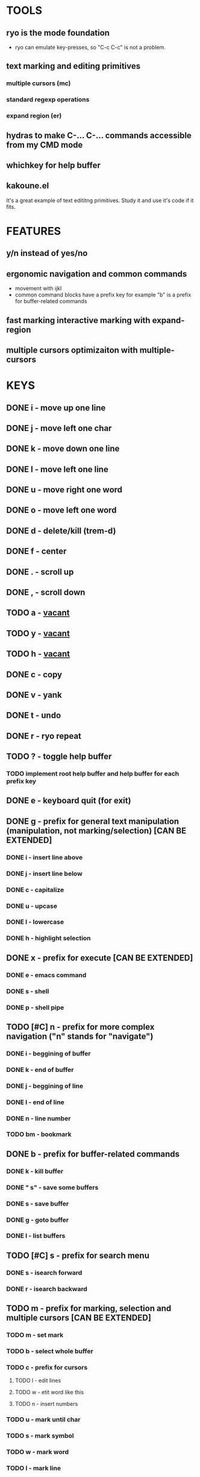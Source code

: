 
* TOOLS
  
** ryo is the mode foundation
   - ryo can emulate key-presses, so "C-c C-c" is not a problem.

** text marking and editing primitives
*** multiple cursors (mc) 
*** standard regexp operations 
*** expand region (er)
** hydras to make C-... C-... commands accessible from my CMD mode
** whichkey for help buffer
** kakoune.el 
   It's a great example of text edititng primitives. Study it and use it's code if it fits.

* FEATURES
** y/n instead of yes/no
** ergonomic navigation and common commands
   - movement with ijkl
   - common command blocks have a prefix key for example "b" is a prefix for buffer-related commands
** fast marking interactive marking with expand-region
** multiple cursors optimizaiton with multiple-cursors


* KEYS
** DONE i  - move up one line
** DONE j  - move left one char
** DONE k  - move down one line
** DONE l  - move left one line
** DONE u  - move right one word
** DONE o  - move left one word
** DONE d  -  delete/kill (trem-d)
** DONE f  - center
** DONE .  - scroll up
** DONE ,  - scroll down
** TODO a  - _vacant_
** TODO y  - _vacant_
** TODO h  - _vacant_
** DONE c  - copy
** DONE v  - yank
** DONE t  - undo
** DONE r  - ryo repeat
** TODO ?  - toggle help buffer
*** TODO implement root help buffer and help buffer for each prefix key
** DONE e  - keyboard quit (for exit)
** DONE g  - prefix for general text manipulation (manipulation, not marking/selection) [CAN BE EXTENDED]
*** DONE i  - insert line above
*** DONE j  - insert line below
*** DONE c  - capitalize
*** DONE u  - upcase
*** DONE l  - lowercase
*** DONE h  - highlight selection
** DONE x  - prefix for execute [CAN BE EXTENDED]
*** DONE e  - emacs command
*** DONE s  - shell 
*** DONE p  - shell pipe
** TODO [#C] n  - prefix for more complex navigation ("n" stands for "navigate")
*** DONE i  - beggining of buffer
*** DONE k  - end of buffer
*** DONE j  - beggining of line
*** DONE l  - end of line
*** DONE n  - line number
*** TODO bm - bookmark 
** DONE b  - prefix for buffer-related commands
*** DONE k    - kill buffer
*** DONE " s" - save some buffers
*** DONE s    - save buffer
*** DONE g    - goto buffer
*** DONE l    - list buffers
** TODO [#C] s  - prefix for search menu
*** DONE s  - isearch forward
*** DONE r  - isearch backward
** TODO m  - prefix for marking, selection and multiple cursors [CAN BE EXTENDED]
*** TODO m - set mark
*** TODO b  - select whole buffer
*** TODO c  - prefix for cursors
**** TODO l - edit lines
**** TODO w - etit word like this
**** TODO n - insert numbers
*** TODO u  - mark until char
*** TODO s  - mark symbol
*** TODO w  - mark word
*** TODO l  - mark line
*** TODO ip - mark inside pairs
*** TODO op - mark outside pairs
*** TODO iq - mark inside quotes
*** TODO oq - mark outside quotes
** TODO w  - prefix for window and frame related operations
*** TODO h - split horizontally
*** TODO v - split vertically 
*** TODO n - create new frame
*** TODO c - close window (not frame)
*** TODO o - other window
*** TODO u - previous window
** TODO z  - prefix for replacement
*** TODO s - replace selection
*** TODO c - replace char
** TODO 0..9 - numeric argument

* KEYS (draft)
** <menu> - enter or exit CMD mode
** space - mark region stupidly
** ijkl - MOVEMENT
** h - backward word
** : - forward word
** 0..9,- numeric arguments
   ("0" "M-0" :norepeat t)
   ("1" "M-1" :norepeat t)
   ("2" "M-2" :norepeat t)
   ("3" "M-3" :norepeat t)
   ("4" "M-4" :norepeat t)
   ("5" "M-5" :norepeat t)
   ("6" "M-6" :norepeat t)
   ("7" "M-7" :norepeat t)
   ("8" "M-8" :norepeat t)
   ("9" "M-9" :norepeat t)
   ("-" "M--" :norepeat t)
** o - delete
** u - backspace
** y - yank
** m - start marking 
*** w - mark word
***  - mark inside pairs
*** q - mark inside qoutes
** p - paragraph/sexp object
*** k - kill
*** s - splice 
** w - word object
** b - buffer object
*** s - save buffer
*** k - kill buffer
*** n - next buffer
*** g - goto buffer 
*** l - list buffers
** s - start search
** r - regexp
*** r - replace
** C-... - start entering C-... hydra

